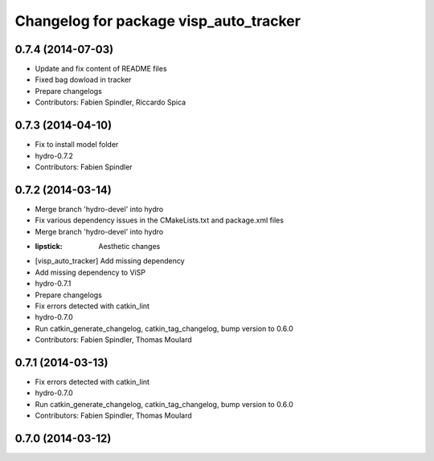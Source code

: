 ^^^^^^^^^^^^^^^^^^^^^^^^^^^^^^^^^^^^^^^
Changelog for package visp_auto_tracker
^^^^^^^^^^^^^^^^^^^^^^^^^^^^^^^^^^^^^^^

0.7.4 (2014-07-03)
------------------
* Update and fix content of README files
* Fixed bag dowload in tracker
* Prepare changelogs
* Contributors: Fabien Spindler, Riccardo Spica

0.7.3 (2014-04-10)
------------------
* Fix to install model folder
* hydro-0.7.2
* Contributors: Fabien Spindler

0.7.2 (2014-03-14)
------------------
* Merge branch 'hydro-devel' into hydro
* Fix various dependency issues in the CMakeLists.txt and package.xml files
* Merge branch 'hydro-devel' into hydro
* :lipstick: Aesthetic changes
* [visp_auto_tracker] Add missing dependency
* Add missing dependency to ViSP
* hydro-0.7.1
* Prepare changelogs
* Fix errors detected with catkin_lint
* hydro-0.7.0
* Run catkin_generate_changelog, catkin_tag_changelog, bump version to 0.6.0
* Contributors: Fabien Spindler, Thomas Moulard

0.7.1 (2014-03-13)
------------------
* Fix errors detected with catkin_lint
* hydro-0.7.0
* Run catkin_generate_changelog, catkin_tag_changelog, bump version to 0.6.0
* Contributors: Fabien Spindler, Thomas Moulard

0.7.0 (2014-03-12)
------------------



